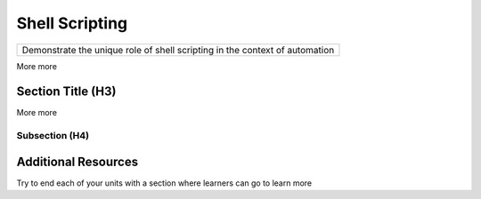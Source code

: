 .. name of course

*************************************   
Shell Scripting
*************************************

+-------------------------------------------------------------------------------+
| Demonstrate the unique role of shell scripting in the context of automation   |
+-------------------------------------------------------------------------------+

More more

Section Title (H3)
====================

More more

Subsection (H4)
----------------

Additional Resources
========================

Try to end each of your units with a section where learners can go to learn more


